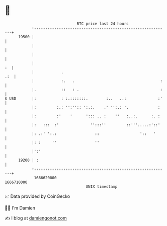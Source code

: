 * 👋

#+begin_example
                                   BTC price last 24 hours                    
               +------------------------------------------------------------+ 
         19500 |                                                            | 
               |                                                            | 
               |                                                            | 
               |                                                         :  | 
               |            .                                           .:  | 
               |            :.   .                                      :   | 
               |.           ::   : .                                    :   | 
   $ USD       |:           : :.:::::::.        :..   ..:              :'   | 
               |:         :.: '':'':: ':.:.    .' '':.: '.             :    | 
               |:         :'    '      '::: .. :    ''   :..:.      :. :    | 
               |:   :::  :'              '':::''         ::'''.....:'::'    | 
               |: .:' ':.:                 ::                  '::   '      | 
               |: :     ''                 ''                               | 
               |':'                                                         | 
         19200 | :                                                          | 
               +------------------------------------------------------------+ 
                1666620000                                        1666710000  
                                       UNIX timestamp                         
#+end_example
📈 Data provided by CoinGecko

🧑‍💻 I'm Damien

✍️ I blog at [[https://www.damiengonot.com][damiengonot.com]]
